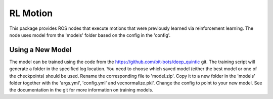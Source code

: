 RL Motion
=========

This package provides ROS nodes that execute motions that were previously learned via reinforcement learning.
The node uses model from the 'models' folder based on the config in the 'config'.

Using a New Model
-----------------

The model can be trained using the code from the https://github.com/bit-bots/deep_quintic git.
The training script will generate a folder in the specified log location.
You need to choose which saved model (either the best model or one of the checkpoints) should be used.
Rename the corresponding file to 'model.zip'.
Copy it to a new folder in the 'models' folder together with the 'args.yml', 'config.yml' and vecnormalize.pkl'.
Change the config to point to your new model.
See the documentation in the git for more information on training models.